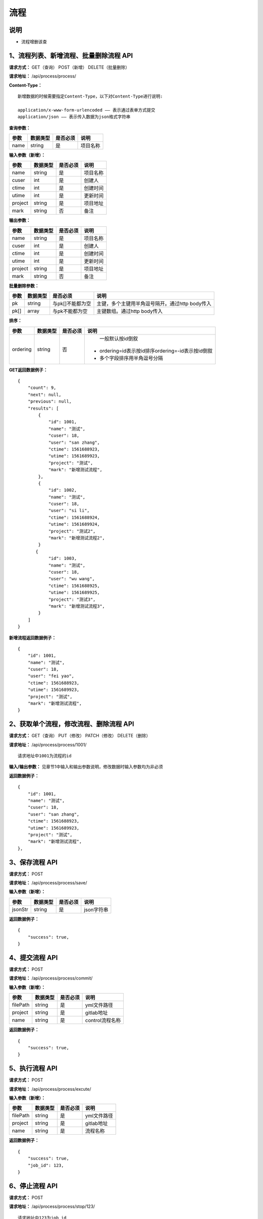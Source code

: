 
流程
======================

说明
-----------------------------------------------------------------------------------------------------------------------
- 流程增删该查

1、流程列表、新增流程、批量删除流程 API
-----------------------------------------------------------------------------------------------------------------------

**请求方式：**   GET（查询） POST（新增） DELETE（批量删除）

**请求地址：**   /api/process/process/


**Content-Type：**
::

    新增数据的时候需要指定Content-Type，以下对Content-Type进行说明:

    application/x-www-form-urlencoded —— 表示通过表单方式提交
    application/json —— 表示传入数据为json格式字符串


**查询参数：**

+------------------------+------------+------------+------------------------------------------------+
|**参数**                |**数据类型**|**是否必须**|**说明**                                        |
+------------------------+------------+------------+------------------------------------------------+
| name                   | string     | 是         | 项目名称                                       |
+------------------------+------------+------------+------------------------------------------------+


**输入参数（新增）：**

+------------------------+------------+------------+------------------------------------------------+
|**参数**                |**数据类型**|**是否必须**|**说明**                                        |
+------------------------+------------+------------+------------------------------------------------+
| name                   | string     | 是         | 项目名称                                       |
+------------------------+------------+------------+------------------------------------------------+
| cuser                  | int        | 是         | 创建人                                         |
+------------------------+------------+------------+------------------------------------------------+
| ctime                  | int        | 是         | 创建时间                                       |
+------------------------+------------+------------+------------------------------------------------+
| utime                  | int        | 是         | 更新时间                                       |
+------------------------+------------+------------+------------------------------------------------+
| project                | string     | 是         | 项目地址                                       |
+------------------------+------------+------------+------------------------------------------------+
| mark                   | string     | 否         | 备注                                           |
+------------------------+------------+------------+------------------------------------------------+


**输出参数：**

+------------------------+------------+------------+------------------------------------------------+
|**参数**                |**数据类型**|**是否必须**|**说明**                                        |
+------------------------+------------+------------+------------------------------------------------+
| name                   | string     | 是         | 项目名称                                       |
+------------------------+------------+------------+------------------------------------------------+
| cuser                  | int        | 是         | 创建人                                         |
+------------------------+------------+------------+------------------------------------------------+
| ctime                  | int        | 是         | 创建时间                                       |
+------------------------+------------+------------+------------------------------------------------+
| utime                  | int        | 是         | 更新时间                                       |
+------------------------+------------+------------+------------------------------------------------+
| project                | string     | 是         | 项目地址                                       |
+------------------------+------------+------------+------------------------------------------------+
| mark                   | string     | 否         | 备注                                           |
+------------------------+------------+------------+------------------------------------------------+


**批量删除参数：**

+------------------------+------------+-------------------+-------------------------------------------------+
|**参数**                |**数据类型**|**是否必须**       |**说明**                                         |
+------------------------+------------+-------------------+-------------------------------------------------+
| pk                     | string     | 与pk[]不能都为空  | 主键，多个主键用半角逗号隔开。通过http body传入 |
+------------------------+------------+-------------------+-------------------------------------------------+
| pk[]                   | array      | 与pk不能都为空    | 主键数组。通过http body传入                     |
+------------------------+------------+-------------------+-------------------------------------------------+


**排序：**

+------------------------+------------+-------------------+---------------------------------------------------+
|**参数**                |**数据类型**|**是否必须**       |**说明**                                           |
+------------------------+------------+-------------------+---------------------------------------------------+
|                        |            |                   |   一般默认按id倒叙                                |
| ordering               | string     | 否                | - ordering=id表示按id排序ordering=-id表示按id倒叙 |
|                        |            |                   | - 多个字段排序用半角逗号分隔                      |
+------------------------+------------+-------------------+---------------------------------------------------+

**GET返回数据例子：**
::

    {
        "count": 9,
        "next": null,
        "previous": null,
        "results": [
            {
                "id": 1001,
                "name": "测试",
                "cuser": 18,
                "user": "san zhang",
                "ctime": 1561688923,
                "utime": 1561689923,
                "project": "测试",
                "mark": "新增测试流程",
            },
            {
                "id": 1002,
                "name": "测试",
                "cuser": 18,
                "user": "si li",
                "ctime": 1561688924,
                "utime": 1561689924,
                "project": "测试2",
                "mark": "新增测试流程2",
            }
           {
                "id": 1003,
                "name": "测试",
                "cuser": 18,
                "user": "wu wang",
                "ctime": 1561688925,
                "utime": 1561689925,
                "project": "测试3",
                "mark": "新增测试流程3",
            }
        ]
    }

**新增流程返回数据例子：**
::

    {
        "id": 1001,
        "name": "测试",
        "cuser": 18,
        "user": "fei yao",
        "ctime": 1561688923,
        "utime": 1561689923,
        "project": "测试",
        "mark": "新增测试流程",
    }

2、获取单个流程，修改流程、删除流程 API
----------------------------------------------------------------------------------------------------------

**请求方式：**    GET（查询） PUT（修改） PATCH（修改） DELETE（删除）

**请求地址：**    /api/process/process/1001/
::

    请求地址中1001为流程的id


**输入/输出参数：**   见章节1中输入和输出参数说明，修改数据时输入参数均为非必须

**返回数据例子：**
::
    {
        "id": 1001,
        "name": "测试",
        "cuser": 18,
        "user": "san zhang",
        "ctime": 1561688923,
        "utime": 1561689923,
        "project": "测试",
        "mark": "新增测试流程",
    },


3、保存流程 API
----------------------------------------------------------------------------------------------------------

**请求方式：**    POST

**请求地址：**    /api/process/process/save/


**输入参数（新增）：**

+------------------------+------------+------------+----------------------------------------+
|**参数**                |**数据类型**|**是否必须**|**说明**                                |
+------------------------+------------+------------+----------------------------------------+
| jsonStr                | string     | 是         | json字符串                             |
+------------------------+------------+------------+----------------------------------------+

**返回数据例子：**
::
    {
        "success": true,
    }


4、提交流程 API
----------------------------------------------------------------------------------------------------------

**请求方式：**    POST

**请求地址：**    /api/process/process/commit/


**输入参数（新增）：**

+------------------------+------------+------------+----------------------------------------+
|**参数**                |**数据类型**|**是否必须**|**说明**                                |
+------------------------+------------+------------+----------------------------------------+
| filePath               | string     | 是         | yml文件路径                            |
+------------------------+------------+------------+----------------------------------------+
| project                | string     | 是         | gitlab地址                             |
+------------------------+------------+------------+----------------------------------------+
| name                   | string     | 是         | control流程名称                        |
+------------------------+------------+------------+----------------------------------------+

**返回数据例子：**
::
    {
        "success": true,
    }


5、执行流程 API
----------------------------------------------------------------------------------------------------------

**请求方式：**    POST

**请求地址：**    /api/process/process/excute/


**输入参数（新增）：**

+------------------------+------------+------------+----------------------------------------+
|**参数**                |**数据类型**|**是否必须**|**说明**                                |
+------------------------+------------+------------+----------------------------------------+
| filePath               | string     | 是         | yml文件路径                            |
+------------------------+------------+------------+----------------------------------------+
| project                | string     | 是         | gitlab地址                             |
+------------------------+------------+------------+----------------------------------------+
| name                   | string     | 是         | 流程名称                               |
+------------------------+------------+------------+----------------------------------------+

**返回数据例子：**
::
    {
        "success": true,
        "job_id": 123,
    }


6、停止流程 API
----------------------------------------------------------------------------------------------------------

**请求方式：**    POST

**请求地址：**    /api/process/process/stop/123/

::

    请求地址中123为job_id


**输入参数（新增）：**

+------------------------+------------+------------+----------------------------------------+
|**参数**                |**数据类型**|**是否必须**|**说明**                                |
+------------------------+------------+------------+----------------------------------------+
| job_id                 | string     | 是         | job_id                                 |
+------------------------+------------+------------+----------------------------------------+

**返回数据例子：**
::
    {
        "success": true,
    }